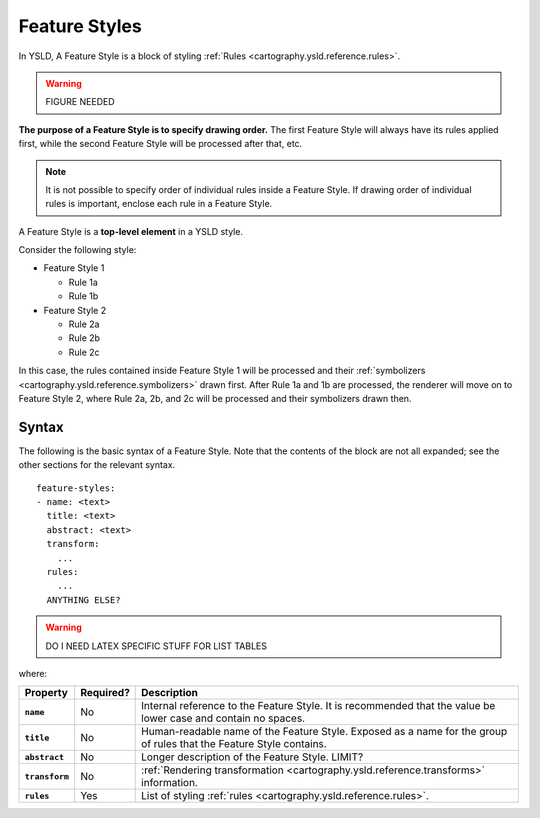 .. _cartography.ysld.reference.featurestyles:

Feature Styles
==============

In YSLD, A Feature Style is a block of styling :ref:`Rules <cartography.ysld.reference.rules>`.

.. warning:: FIGURE NEEDED

**The purpose of a Feature Style is to specify drawing order.** The first Feature Style will always have its rules applied first, while the second Feature Style will be processed after that, etc.

.. note:: It is not possible to specify order of individual rules inside a Feature Style. If drawing order of individual rules is important, enclose each rule in a Feature Style.

A Feature Style is a **top-level element** in a YSLD style.

Consider the following style:

* Feature Style 1

  * Rule 1a
  * Rule 1b

* Feature Style 2

  * Rule 2a
  * Rule 2b
  * Rule 2c

In this case, the rules contained inside Feature Style 1 will be processed and their :ref:`symbolizers <cartography.ysld.reference.symbolizers>` drawn first. After Rule 1a and 1b are processed, the renderer will move on to Feature Style 2, where Rule 2a, 2b, and 2c will be processed and their symbolizers drawn then.

Syntax
------

The following is the basic syntax of a Feature Style. Note that the contents of the block are not all expanded; see the other sections for the relevant syntax.

::

   feature-styles:
   - name: <text>
     title: <text>
     abstract: <text>
     transform:
       ...
     rules:
       ...
     ANYTHING ELSE?

.. warning:: DO I NEED LATEX SPECIFIC STUFF FOR LIST TABLES

where:

.. list-table::
   :class: non-responsive
   :header-rows: 1
   :stub-columns: 1

   * - Property
     - Required?
     - Description
   * - ``name``
     - No
     - Internal reference to the Feature Style. It is recommended that the value be lower case and contain no spaces.
   * - ``title``
     - No
     - Human-readable name of the Feature Style. Exposed as a name for the group of rules that the Feature Style contains.
   * - ``abstract``
     - No
     - Longer description of the Feature Style. LIMIT?
   * - ``transform``
     - No
     - :ref:`Rendering transformation <cartography.ysld.reference.transforms>` information.
   * - ``rules``
     - Yes
     - List of styling :ref:`rules <cartography.ysld.reference.rules>`.

